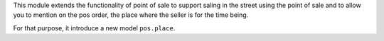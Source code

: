 This module extends the functionality of point of sale to support saling
in the street using the point of sale and to allow you to mention on the
pos order, the place where the seller is for the time being.

For that purpose, it introduce a new model ``pos.place``.
